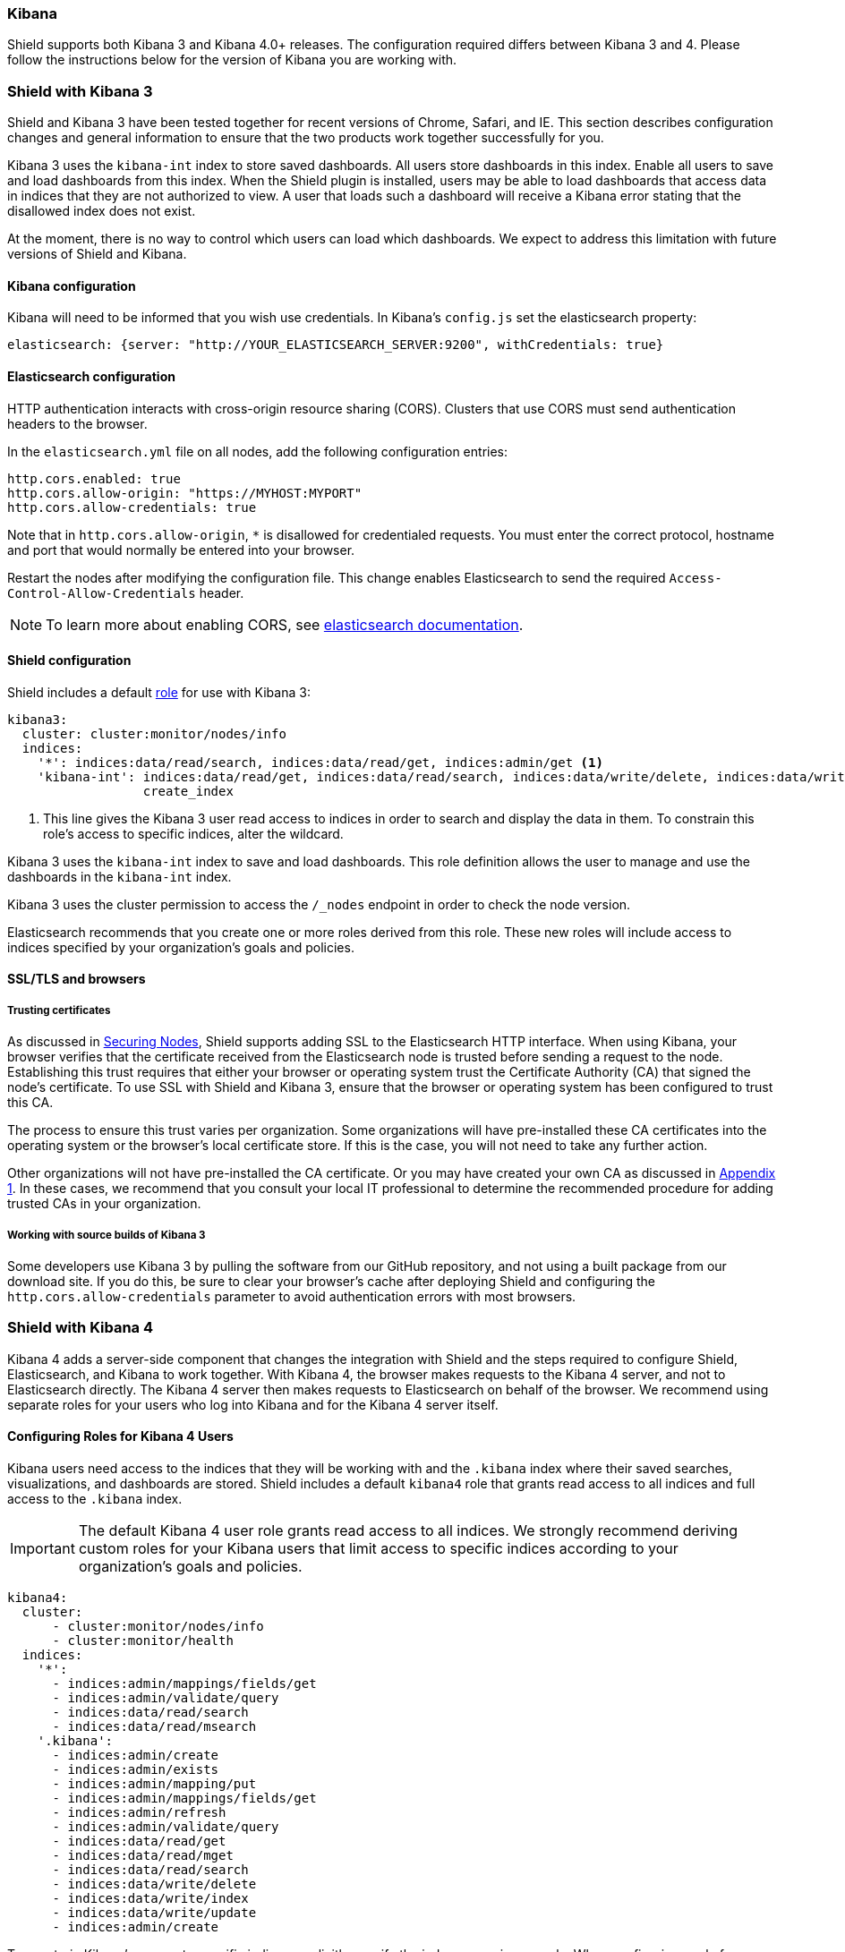 [[kibana]]
=== Kibana

Shield supports both Kibana 3 and Kibana 4.0+ releases. The configuration required differs
between Kibana 3 and 4. Please follow the instructions below for the version of Kibana you are working with.

=== Shield with Kibana 3

Shield and Kibana 3 have been tested together for recent versions of Chrome, Safari, and IE. This section describes
configuration changes and general information to ensure that the two products work together successfully for you.

Kibana 3 uses the `kibana-int` index to store saved dashboards. All users store dashboards in this index. Enable all 
users to save and load dashboards from this index. When the Shield plugin is installed, users may be able to load 
dashboards that access data in indices that they are not authorized to view. A user that loads such a dashboard
will receive a Kibana error stating that the disallowed index does not exist.

At the moment, there is no way to control which users can load which dashboards. We expect to address this 
limitation with future versions of Shield and Kibana.

==== Kibana configuration
Kibana will need to be informed that you wish use credentials. In Kibana's `config.js` set the elasticsearch property:

[source,yaml]
------------------------------------
elasticsearch: {server: "http://YOUR_ELASTICSEARCH_SERVER:9200", withCredentials: true}
------------------------------------

[[cors]]
==== Elasticsearch configuration

HTTP authentication interacts with cross-origin resource sharing (CORS). Clusters that use CORS must send authentication
headers to the browser.

In the `elasticsearch.yml` file on all nodes, add the following configuration entries:

[source,yaml]
------------------------------------
http.cors.enabled: true
http.cors.allow-origin: "https://MYHOST:MYPORT"
http.cors.allow-credentials: true
------------------------------------

Note that in `http.cors.allow-origin`, `*` is disallowed for credentialed requests. You must enter the correct
protocol, hostname and port that would normally be entered into your browser.

Restart the nodes after modifying the configuration file. This change enables Elasticsearch to send the required
`Access-Control-Allow-Credentials` header.

NOTE: To learn more about enabling CORS, see http://www.elasticsearch.org/guide/en/elasticsearch/reference/current/modules-http.html[elasticsearch documentation].

==== Shield configuration

Shield includes a default <<roles,role>> for use with Kibana 3:

[source,yaml]
------------------------------------------------------------------------------------------------------------------------
kibana3:
  cluster: cluster:monitor/nodes/info
  indices:
    '*': indices:data/read/search, indices:data/read/get, indices:admin/get <1>
    'kibana-int': indices:data/read/get, indices:data/read/search, indices:data/write/delete, indices:data/write/index, 
                  create_index 
------------------------------------------------------------------------------------------------------------------------

<1> This line gives the Kibana 3 user read access to indices in order to search and display the data in them. To
constrain this role's access to specific indices, alter the wildcard.

Kibana 3 uses the `kibana-int` index to save and load dashboards. This role definition allows the user to manage and 
use the dashboards in the `kibana-int` index.

Kibana 3 uses the cluster permission to access the `/_nodes` endpoint in order to check the node version.

Elasticsearch recommends that you create one or more roles derived from this role. These new roles will include access to
indices specified by your organization's goals and policies.

==== SSL/TLS and browsers

===== Trusting certificates
As discussed in <<securing-nodes, Securing Nodes>>, Shield supports adding SSL to the Elasticsearch HTTP interface. 
When using Kibana, your browser verifies that the certificate received from the Elasticsearch node is trusted 
before sending a request to the node. Establishing this trust requires that either your browser or operating 
system trust the Certificate Authority (CA) that signed the node's certificate. To use SSL with Shield and 
Kibana 3, ensure that the browser or operating system has been configured to trust this CA. 

The process to ensure this trust varies per organization. Some organizations will have pre-installed these CA
certificates into the operating system or the browser's local certificate store. If this is the case, you will
not need to take any further action. 

Other organizations will not have pre-installed the CA certificate. Or you may have created your own CA as discussed 
in <<certificate-authority, Appendix 1>>. In these cases, we recommend that you consult your local IT professional to 
determine the recommended procedure for adding trusted CAs in your organization. 

===== Working with source builds of Kibana 3

Some developers use Kibana 3 by pulling the software from our GitHub repository, and not using a built package 
from our download site. If you do this, be sure to clear your browser's cache after deploying Shield and
configuring the `http.cors.allow-credentials` parameter to avoid authentication errors with most browsers.

=== Shield with Kibana 4

Kibana 4 adds a server-side component that changes the integration with Shield and the steps required to configure Shield, Elasticsearch, and Kibana to work together. With Kibana 4, the browser makes requests to the Kibana 4 server, and not to Elasticsearch directly. The Kibana 4 server then makes requests to Elasticsearch on behalf of the browser. We recommend using separate roles for your users who log into Kibana and for the Kibana 4 server itself. 

[[kibana4-roles]]
==== Configuring Roles for Kibana 4 Users

Kibana users need access to the indices that they will be working with and the `.kibana` index where their
saved searches, visualizations, and dashboards are stored.  Shield includes a default `kibana4` role that grants 
read access to all indices and full access to the `.kibana` index. 

IMPORTANT: The default Kibana 4 user role grants read access to all indices. We strongly recommend deriving 
custom roles for your Kibana users that limit access to specific indices according to your organization's goals and policies.

[source,yaml]
------------------------------------------------------------------------------------------------------------------------
kibana4:
  cluster: 
      - cluster:monitor/nodes/info
      - cluster:monitor/health 
  indices:
    '*':
      - indices:admin/mappings/fields/get
      - indices:admin/validate/query
      - indices:data/read/search
      - indices:data/read/msearch
    '.kibana':
      - indices:admin/create
      - indices:admin/exists
      - indices:admin/mapping/put
      - indices:admin/mappings/fields/get
      - indices:admin/refresh
      - indices:admin/validate/query
      - indices:data/read/get
      - indices:data/read/mget
      - indices:data/read/search
      - indices:data/write/delete
      - indices:data/write/index
      - indices:data/write/update
      - indices:admin/create
------------------------------------------------------------------------------------------------------------------------

To constrain Kibana's access to specific indices, explicitly specify the index names in your role. When configuring a role for a Kibana user and granting access to a specific index, at a minimum the user needs the following privileges on the index:

* `indices:admin/mappings/fields/get`
* `indices:admin/validate/query`
* `indices:data/read/search`
* `indices:data/read/msearch`
* `indices:admin/get`

[[kibana4-server-role]]
==== Configuring a Role for the Kibana 4 Server

The Kibana 4 server needs access to the cluster monitoring APIs and the `.kibana` index. However, the server
does not need access to user indexes. The following `kibana4_server` role shows the privileges required 
by the Kibana 4 server.

NOTE: This role is included in roles.yml by default as of Shield 1.1. If you are running an older version of Shield,
you need to add it yourself. 

[source,yaml]
------------------------------------------------------------------------------------------------------------------------
kibana4_server:
  cluster:
      - cluster:monitor/nodes/info
      - cluster:monitor/health
  indices:
    '.kibana':
      - indices:admin/exists
      - indices:admin/mapping/put
      - indices:admin/mappings/fields/get
      - indices:admin/refresh
      - indices:admin/validate/query
      - indices:data/read/get
      - indices:data/read/mget
      - indices:data/read/search
      - indices:data/write/delete
      - indices:data/write/index
      - indices:data/write/update
------------------------------------------------------------------------------------------------------------------------

To configure the Kibana 4 server, you must assign this role to a user and add the user credentials to `kibana.yml`.
For more information, see http://www.elastic.co/guide/en/kibana/current/production.html#configuring-kibana-shield[Configuring Kibana to Work with Shield] in the Kibana 4 User Guide.

==== Configuring Kibana 4 to Use SSL

You should also configure Kibana 4 to use SSL encryption for both client requests and the requests the Kibana server sends to Elasticsearch. For more information, see http://www.elastic.co/guide/en/kibana/current/production.html#enabling-ssl[Enabling SSL] in the Kibana 4 User Guide.